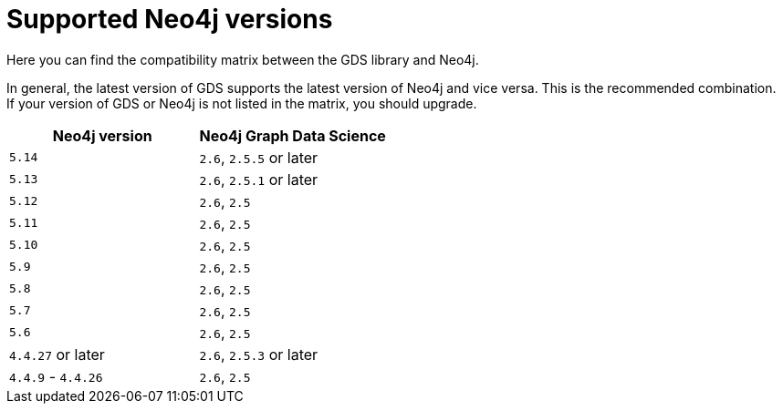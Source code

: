 [[supported-neo4j-versions]]
= Supported Neo4j versions

Here you can find the compatibility matrix between the GDS library and Neo4j.

In general, the latest version of GDS supports the latest version of Neo4j and vice versa.
This is the recommended combination. +
If your version of GDS or Neo4j is not listed in the matrix, you should upgrade.

[opts=header]
|===
| Neo4j version     | Neo4j Graph Data Science
| `5.14`            | `2.6`, `2.5.5` or later
| `5.13`            | `2.6`, `2.5.1` or later
| `5.12`            | `2.6`, `2.5`
| `5.11`            | `2.6`, `2.5`
| `5.10`            | `2.6`, `2.5`
| `5.9`             | `2.6`, `2.5`
| `5.8`             | `2.6`, `2.5`
| `5.7`             | `2.6`, `2.5`
| `5.6`             | `2.6`, `2.5`
| `4.4.27` or later  | `2.6`, `2.5.3` or later
| `4.4.9` - `4.4.26`  | `2.6`, `2.5`
|===
